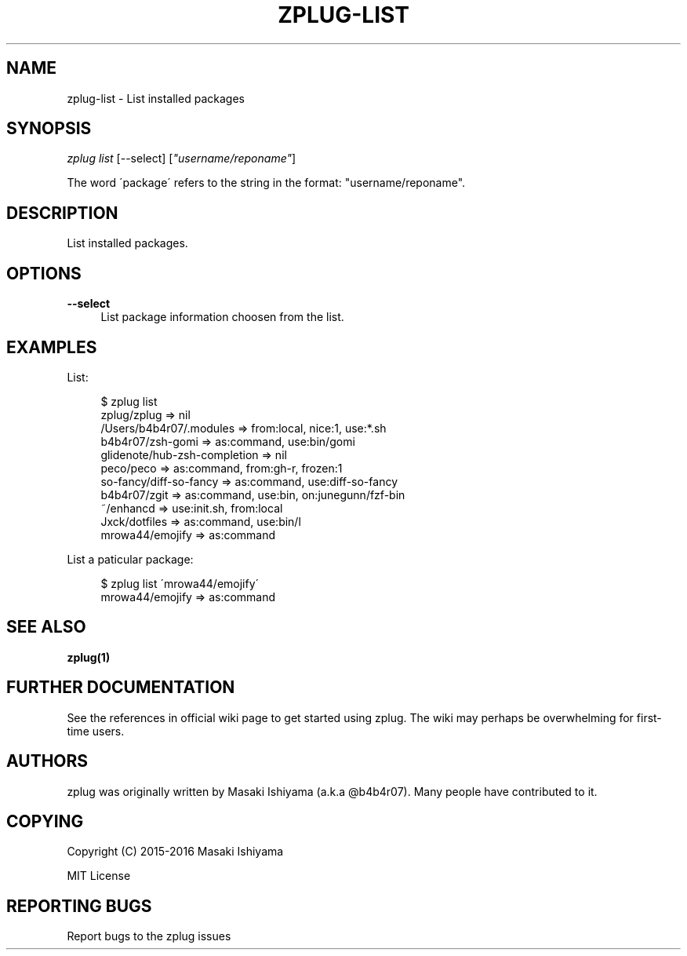 '\" t
.\"     Title: zplug-list
.\"    Author: [see the "Authors" section]
.\" Generator: DocBook XSL Stylesheets v1.75.2 <http://docbook.sf.net/>
.\"      Date: 11/21/2016
.\"    Manual: ZPLUG Manual
.\"    Source: ZPLUG Manual
.\"  Language: English
.\"
.TH "ZPLUG\-LIST" "1" "11/21/2016" "ZPLUG Manual" "ZPLUG Manual"
.\" -----------------------------------------------------------------
.\" * set default formatting
.\" -----------------------------------------------------------------
.\" disable hyphenation
.nh
.\" disable justification (adjust text to left margin only)
.ad l
.\" -----------------------------------------------------------------
.\" * MAIN CONTENT STARTS HERE *
.\" -----------------------------------------------------------------
.SH "NAME"
zplug-list \- List installed packages
.SH "SYNOPSIS"
.sp
.nf
\fIzplug list\fR [\-\-select] [\fI"username/reponame"\fR]
.fi
.sp
.nf
The word \'package\' refers to the string in the format: "username/reponame"\&.
.fi
.SH "DESCRIPTION"
.sp
List installed packages\&.
.SH "OPTIONS"
.PP
\fB\-\-select\fR
.RS 4
List package information choosen from the list\&.
.RE
.SH "EXAMPLES"
.sp
List:
.sp
.if n \{\
.RS 4
.\}
.nf
$ zplug list
zplug/zplug  =>  nil
/Users/b4b4r07/\&.modules  =>  from:local, nice:1, use:*\&.sh
b4b4r07/zsh\-gomi  =>  as:command, use:bin/gomi
glidenote/hub\-zsh\-completion  =>  nil
peco/peco  =>  as:command, from:gh\-r, frozen:1
so\-fancy/diff\-so\-fancy  =>  as:command, use:diff\-so\-fancy
b4b4r07/zgit  =>  as:command, use:bin, on:junegunn/fzf\-bin
~/enhancd  =>  use:init\&.sh, from:local
Jxck/dotfiles  =>  as:command, use:bin/l
mrowa44/emojify  =>  as:command
.fi
.if n \{\
.RE
.\}
.sp
List a paticular package:
.sp
.if n \{\
.RS 4
.\}
.nf
$ zplug list \'mrowa44/emojify\'
mrowa44/emojify  =>  as:command
.fi
.if n \{\
.RE
.\}
.SH "SEE ALSO"
.sp
\fBzplug(1)\fR
.SH "FURTHER DOCUMENTATION"
.sp
See the references in official wiki page to get started using zplug\&. The wiki may perhaps be overwhelming for first\-time users\&.
.SH "AUTHORS"
.sp
zplug was originally written by Masaki Ishiyama (a\&.k\&.a @b4b4r07)\&. Many people have contributed to it\&.
.SH "COPYING"
.sp
Copyright (C) 2015\-2016 Masaki Ishiyama
.sp
MIT License
.SH "REPORTING BUGS"
.sp
Report bugs to the zplug issues
